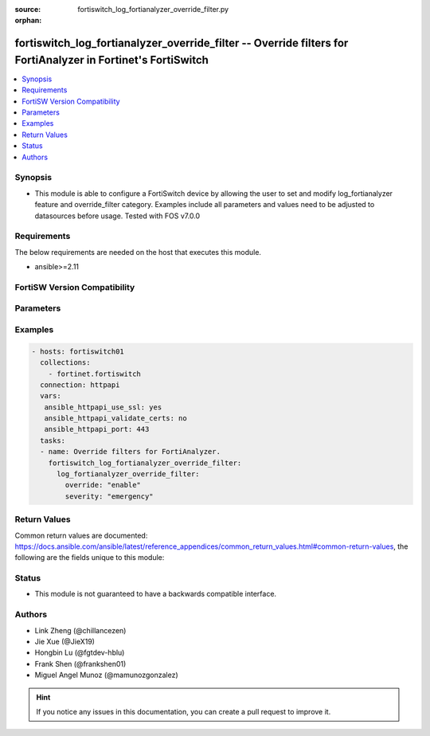 :source: fortiswitch_log_fortianalyzer_override_filter.py

:orphan:

.. fortiswitch_log_fortianalyzer_override_filter:

fortiswitch_log_fortianalyzer_override_filter -- Override filters for FortiAnalyzer in Fortinet's FortiSwitch
+++++++++++++++++++++++++++++++++++++++++++++++++++++++++++++++++++++++++++++++++++++++++++++++++++++++++++++

.. versionadded:: 1.0.0

.. contents::
   :local:
   :depth: 1


Synopsis
--------
- This module is able to configure a FortiSwitch device by allowing the user to set and modify log_fortianalyzer feature and override_filter category. Examples include all parameters and values need to be adjusted to datasources before usage. Tested with FOS v7.0.0



Requirements
------------
The below requirements are needed on the host that executes this module.

- ansible>=2.11


FortiSW Version Compatibility
-----------------------------


.. raw:: html

 <br>
 <table>
 <tr>
 <td></td>
 <td><code class="docutils literal notranslate">v7.0.0 </code></td>
 <td><code class="docutils literal notranslate">v7.0.1 </code></td>
 <td><code class="docutils literal notranslate">v7.0.2 </code></td>
 <td><code class="docutils literal notranslate">v7.0.3 </code></td>
 <td><code class="docutils literal notranslate">v7.0.4 </code></td>
 <td><code class="docutils literal notranslate">v7.0.5 </code></td>
 <td><code class="docutils literal notranslate">v7.0.6 </code></td>
 </tr>
 <tr>
 <td>fortiswitch_log_fortianalyzer_override_filter</td>
 <td>yes</td>
 <td>yes</td>
 <td>yes</td>
 <td>yes</td>
 <td>yes</td>
 <td>yes</td>
 <td>yes</td>
 </tr>
 </table>
 <p>



Parameters
----------


.. raw:: html

    <ul>
    <li> <span class="li-head">enable_log</span> - Enable/Disable logging for task. <span class="li-normal">type: bool</span> <span class="li-required">required: false</span> <span class="li-normal">default: False</span> </li>
    <li> <span class="li-head">member_path</span> - Member attribute path to operate on. <span class="li-normal">type: str</span> </li>
    <li> <span class="li-head">member_state</span> - Add or delete a member under specified attribute path. <span class="li-normal">type: str</span> <span class="li-normal">choices: present, absent</span> </li>
    <li> <span class="li-head">log_fortianalyzer_override_filter</span> - Override filters for FortiAnalyzer. <span class="li-normal">type: dict</span> </li>
        <ul class="ul-self">
        <li> <span class="li-head">override</span> - Override FortiAnalyzer setting or use the global setting. <span class="li-normal">type: str</span> <span class="li-normal">choices: enable, disable</span> </li>
        <li> <span class="li-head">severity</span> - The least severity level to log. <span class="li-normal">type: str</span> <span class="li-normal">choices: emergency, alert, critical, error, warning, notification, information, debug</span> </li>
        </ul>
    </ul>


Examples
--------

.. code-block:: yaml+jinja
    
    - hosts: fortiswitch01
      collections:
        - fortinet.fortiswitch
      connection: httpapi
      vars:
       ansible_httpapi_use_ssl: yes
       ansible_httpapi_validate_certs: no
       ansible_httpapi_port: 443
      tasks:
      - name: Override filters for FortiAnalyzer.
        fortiswitch_log_fortianalyzer_override_filter:
          log_fortianalyzer_override_filter:
            override: "enable"
            severity: "emergency"
    


Return Values
-------------
Common return values are documented: https://docs.ansible.com/ansible/latest/reference_appendices/common_return_values.html#common-return-values, the following are the fields unique to this module:

.. raw:: html

    <ul>

    <li> <span class="li-return">build</span> - Build number of the fortiSwitch image <span class="li-normal">returned: always</span> <span class="li-normal">type: str</span> <span class="li-normal">sample: 1547</span></li>
    <li> <span class="li-return">http_method</span> - Last method used to provision the content into FortiSwitch <span class="li-normal">returned: always</span> <span class="li-normal">type: str</span> <span class="li-normal">sample: PUT</span></li>
    <li> <span class="li-return">http_status</span> - Last result given by FortiSwitch on last operation applied <span class="li-normal">returned: always</span> <span class="li-normal">type: str</span> <span class="li-normal">sample: 200</span></li>
    <li> <span class="li-return">mkey</span> - Master key (id) used in the last call to FortiSwitch <span class="li-normal">returned: success</span> <span class="li-normal">type: str</span> <span class="li-normal">sample: id</span></li>
    <li> <span class="li-return">name</span> - Name of the table used to fulfill the request <span class="li-normal">returned: always</span> <span class="li-normal">type: str</span> <span class="li-normal">sample: urlfilter</span></li>
    <li> <span class="li-return">path</span> - Path of the table used to fulfill the request <span class="li-normal">returned: always</span> <span class="li-normal">type: str</span> <span class="li-normal">sample: webfilter</span></li>
    <li> <span class="li-return">serial</span> - Serial number of the unit <span class="li-normal">returned: always</span> <span class="li-normal">type: str</span> <span class="li-normal">sample: FS1D243Z13000122</span></li>
    <li> <span class="li-return">status</span> - Indication of the operation's result <span class="li-normal">returned: always</span> <span class="li-normal">type: str</span> <span class="li-normal">sample: success</span></li>
    <li> <span class="li-return">version</span> - Version of the FortiSwitch <span class="li-normal">returned: always</span> <span class="li-normal">type: str</span> <span class="li-normal">sample: v7.0.0</span></li>
    </ul>

Status
------

- This module is not guaranteed to have a backwards compatible interface.


Authors
-------

- Link Zheng (@chillancezen)
- Jie Xue (@JieX19)
- Hongbin Lu (@fgtdev-hblu)
- Frank Shen (@frankshen01)
- Miguel Angel Munoz (@mamunozgonzalez)


.. hint::
    If you notice any issues in this documentation, you can create a pull request to improve it.
